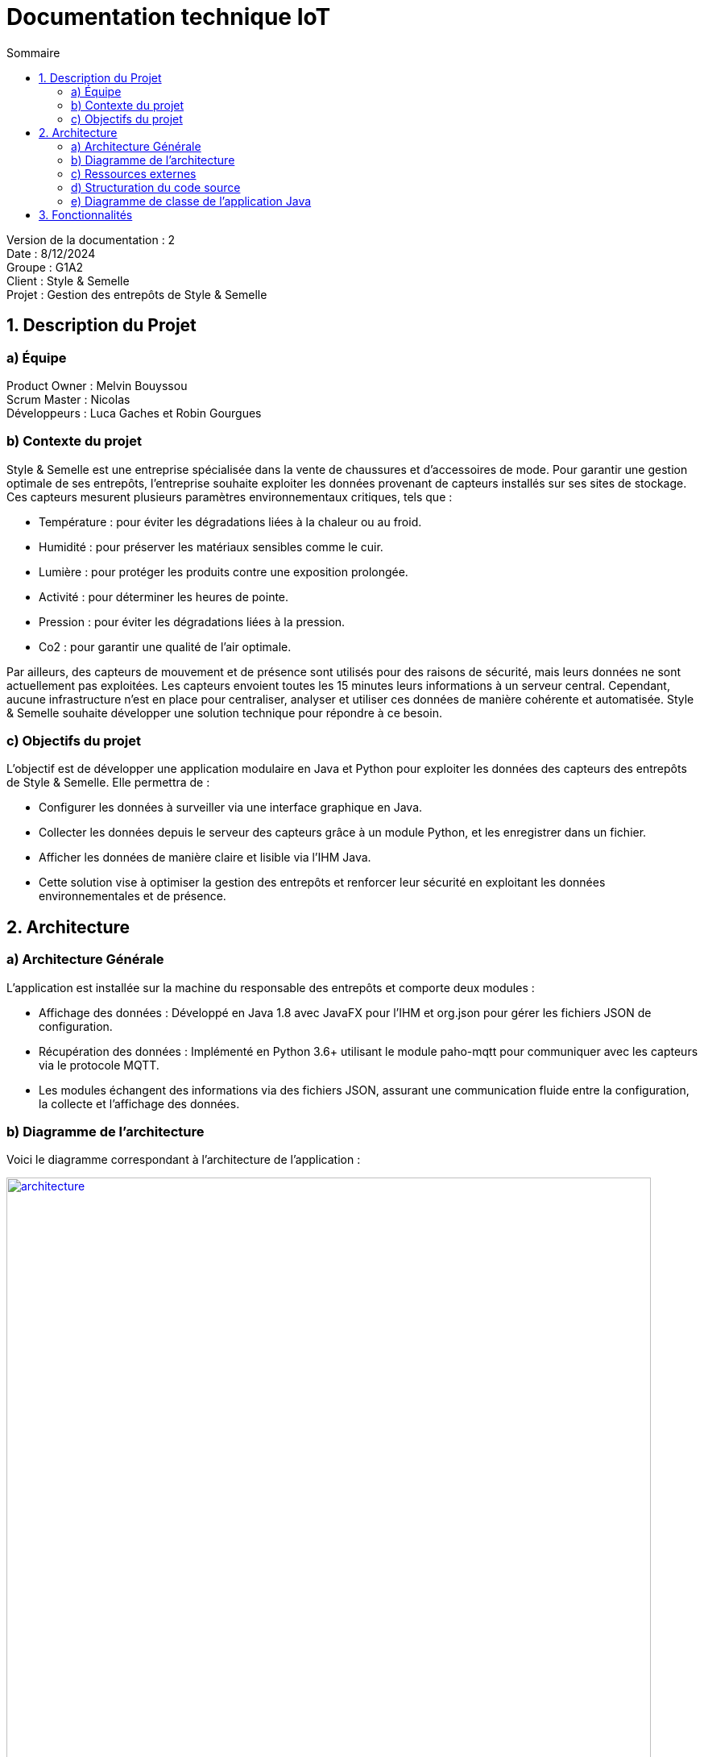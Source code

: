 = Documentation technique IoT
:toc:
:toc-title: Sommaire

Version de la documentation : 2 +
Date : 8/12/2024 +
Groupe : G1A2 +
Client : Style & Semelle +
Projet : Gestion des entrepôts de Style & Semelle

<<<

== 1. Description du Projet
=== a) Équipe

Product Owner : Melvin Bouyssou +
Scrum Master : Nicolas +
Développeurs : Luca Gaches et Robin Gourgues +

=== b) Contexte du projet

Style & Semelle est une entreprise spécialisée dans la vente de chaussures et d’accessoires de mode. Pour garantir une gestion optimale de ses entrepôts, l’entreprise souhaite exploiter les données provenant de capteurs installés sur ses sites de stockage. +
Ces capteurs mesurent plusieurs paramètres environnementaux critiques, tels que : +

- Température : pour éviter les dégradations liées à la chaleur ou au froid.
- Humidité : pour préserver les matériaux sensibles comme le cuir.
- Lumière : pour protéger les produits contre une exposition prolongée.
- Activité : pour déterminer les heures de pointe.
- Pression : pour éviter les dégradations liées à la pression.
- Co2 : pour garantir une qualité de l'air optimale.

Par ailleurs, des capteurs de mouvement et de présence sont utilisés pour des raisons de sécurité, mais leurs données ne sont actuellement pas exploitées. Les capteurs envoient toutes les 15 minutes leurs informations à un serveur central. 
Cependant, aucune infrastructure n’est en place pour centraliser, analyser et utiliser ces données de manière cohérente et automatisée. Style & Semelle souhaite développer une solution technique pour répondre à ce besoin.

=== c) Objectifs du projet

L’objectif est de développer une application modulaire en Java et Python pour exploiter les données des capteurs des entrepôts de Style & Semelle. Elle permettra de :

- Configurer les données à surveiller via une interface graphique en Java.
- Collecter les données depuis le serveur des capteurs grâce à un module Python, et les enregistrer dans un fichier.
- Afficher les données de manière claire et lisible via l’IHM Java.
- Cette solution vise à optimiser la gestion des entrepôts et renforcer leur sécurité en exploitant les données environnementales et de présence.

== 2. Architecture

=== a) Architecture Générale

L’application est installée sur la machine du responsable des entrepôts et comporte deux modules : +

- Affichage des données : Développé en Java 1.8 avec JavaFX pour l’IHM et org.json pour gérer les fichiers JSON de configuration.
- Récupération des données : Implémenté en Python 3.6+ utilisant le module paho-mqtt pour communiquer avec les capteurs via le protocole MQTT.
- Les modules échangent des informations via des fichiers JSON, assurant une communication fluide entre la configuration, la collecte et l’affichage des données. + 

=== b) Diagramme de l'architecture

Voici le diagramme correspondant à l'architecture de l'application :

image::https://github.com/IUT-Blagnac/sae-3-01-devapp-G1A-2/blob/master/images-ressources/architecture.png[width=800, link="https://github.com/IUT-Blagnac/sae-3-01-devapp-G1A-2/blob/master/images-ressources/architecture.png"]

L'interface Java permet de paramétrer le fichier de configuration, qui sera lu par l'application Python pour récupérer les données des capteurs. Ensuite ces données sont écrites dans des fichiers qui seront lus par Java pour afficher les données.

=== c) Ressources externes

Pour en savoir plus pour connaître les différentes fonctionnalités du point de vue de l'utilisateur. + 
Cliquer sur ce lien vers la doc utilisateur : https://github.com/IUT-Blagnac/sae-3-01-devapp-G1A-2/blob/master/documentations/doc-utilisateur/doc-utilisateur-iot.adoc +

=== d) Structuration du code source

La structuration des packages suit le model MVC : un package view contient les vues et les controleurs correspondants. Le package model contient ce qui est lié aux données (écriture et lecture des fichiers). Et la classe principale qui lance l'application est à l'extérieur de ces packages.

Arborescence des fichiers :

=== e) Diagramme de classe de l’application Java

== 3. Fonctionnalités

